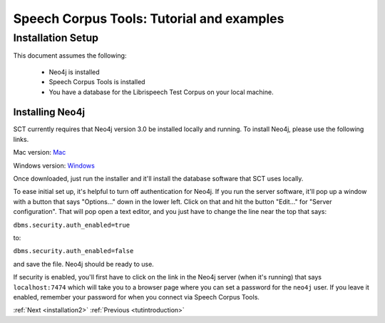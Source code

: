 .. _installation_tutorial:

******************************************
Speech Corpus Tools: Tutorial and examples
******************************************

Installation Setup
##################

.. _PGDB website: http://montrealcorpustools.github.io/PolyglotDB/

.. _GitHub repository: https://https://github.com/mmcauliffe/speechcorpustools

This document assumes the following:

 * Neo4j is installed
 * Speech Corpus Tools is installed
 * You have a database for the Librispeech Test Corpus on your local machine.

Installing Neo4j
*********************

SCT currently requires that Neo4j version 3.0 be installed locally and running.  To install Neo4j, please use the following links.

Mac version: `Mac <http://info.neotechnology.com/download-thanks.html?edition=community&release=2.3.3&flavour=dmg>`_

Windows version: `Windows <http://info.neotechnology.com/download-thanks.html?edition=community&release=2.3.3&flavour=winstall64>`_

Once downloaded, just run the installer and it'll install the database software that SCT uses locally.

To ease initial set up, it's helpful to turn off authentication for Neo4j.  If you run the server software, it'll pop up a window with a button that says "Options..." down in the lower left.  Click on that and hit the button "Edit..." for "Server configuration".  That will pop open a text editor, and you just have to change the line near the top that says:

``dbms.security.auth_enabled=true``

to:

``dbms.security.auth_enabled=false``

and save the file.  Neo4j should be ready to use.

If security is enabled, you'll first have to click on the link in the Neo4j server (when it's running) that says ``localhost:7474`` which will take you to a browser page where you can set a password for the ``neo4j`` user.  If you leave it enabled, remember your password for when you connect via Speech Corpus Tools.

:ref:`Next <installation2>`          :ref:`Previous <tutintroduction>`


